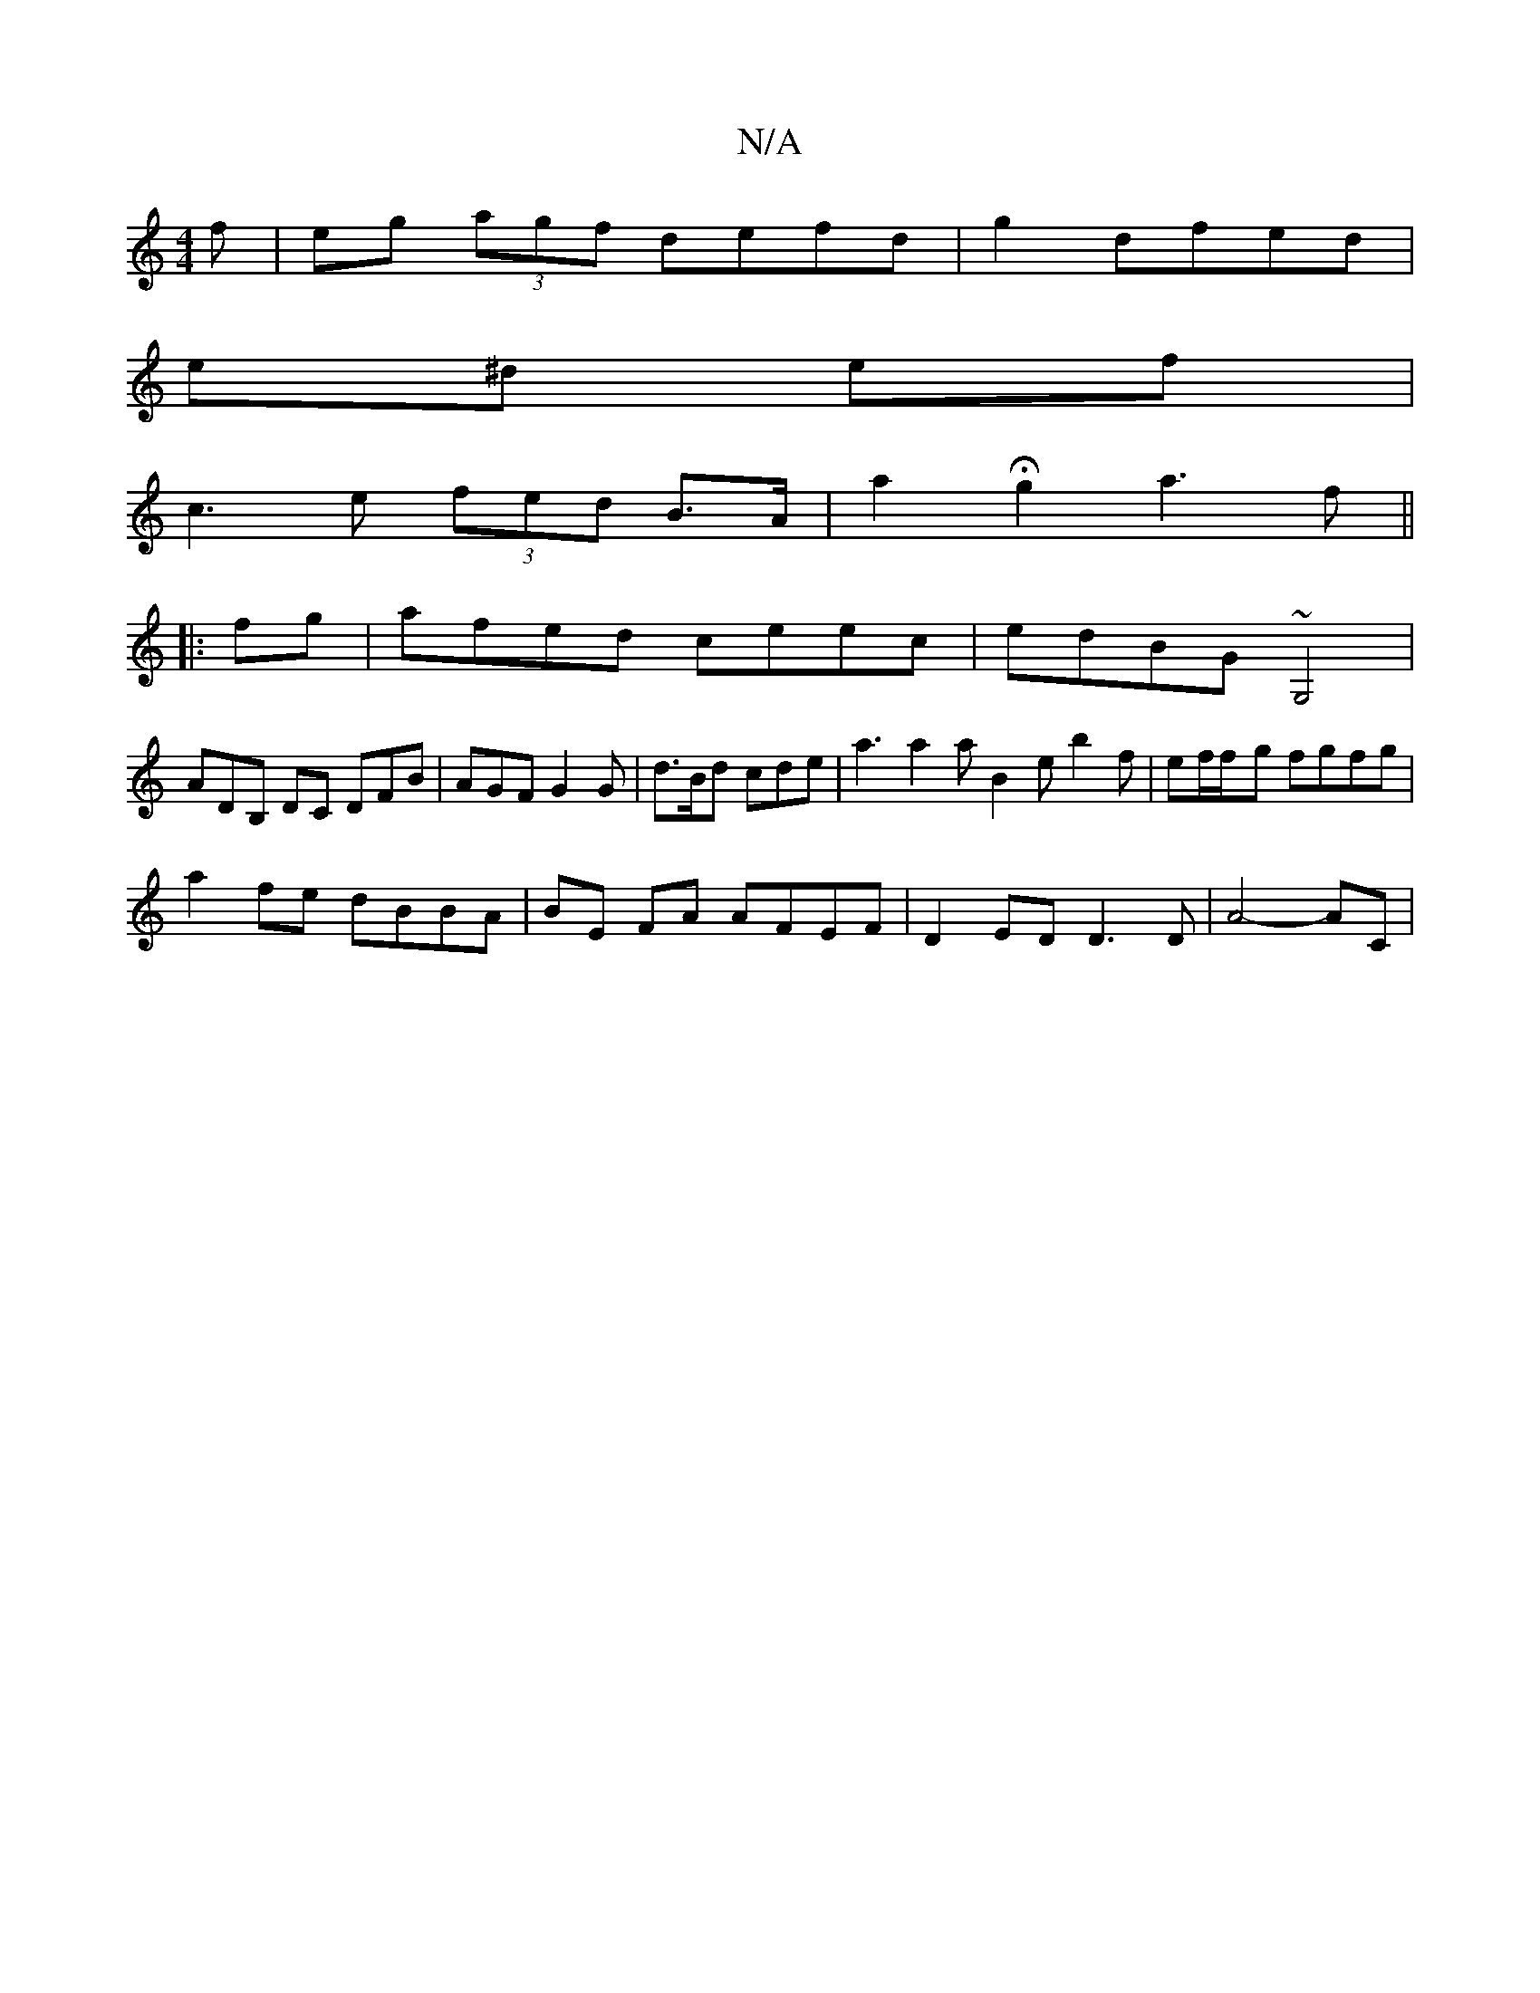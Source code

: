X:1
T:N/A
M:4/4
R:N/A
K:Cmajor
f|eg (3agf defd|g2 dfed|
e^d ef |
c3e (3fed B>A | a2 Hg2 a3f||
|:fg|afed ceec|edBG ~G,4 |
ADB, DC DFB| AGF G2 G | d>Bd cde | a3 a2a B2e b2f|ef/2f/2-g fgfg |
a2fe dBBA | BE FA AFEF | D2ED D3D | A4-AC |